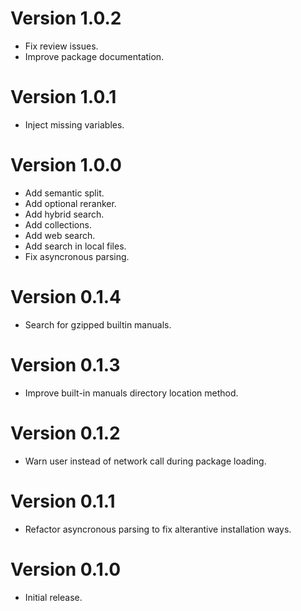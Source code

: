 * Version 1.0.2
- Fix review issues.
- Improve package documentation.
* Version 1.0.1
- Inject missing variables.
* Version 1.0.0
- Add semantic split.
- Add optional reranker.
- Add hybrid search.
- Add collections.
- Add web search.
- Add search in local files.
- Fix asyncronous parsing.
* Version 0.1.4
- Search for gzipped builtin manuals.
* Version 0.1.3
- Improve built-in manuals directory location method.
* Version 0.1.2
- Warn user instead of network call during package loading.
* Version 0.1.1
- Refactor asyncronous parsing to fix alterantive installation ways.
* Version 0.1.0
- Initial release.
